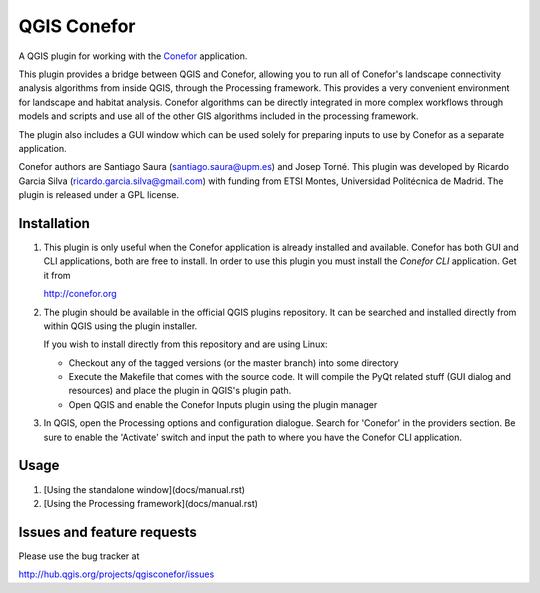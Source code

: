 QGIS Conefor
============

A QGIS plugin for working with the `Conefor`_ application.

This plugin provides a bridge between QGIS and Conefor, allowing you to run all
of Conefor's landscape connectivity analysis algorithms from inside QGIS,
through the Processing framework. This provides a very convenient environment
for landscape and habitat analysis. Conefor algorithms can be directly
integrated in more complex workflows through models and scripts and use all of
the other GIS algorithms included in the processing framework.

The plugin also includes a GUI window which can be used solely for preparing
inputs to use by Conefor as a separate application.

.. _Conefor: http://conefor.org

Conefor authors are Santiago Saura (santiago.saura@upm.es) and Josep Torné. 
This plugin was developed by Ricardo Garcia Silva (ricardo.garcia.silva@gmail.com) 
with funding from ETSI Montes, Universidad Politécnica de Madrid. 
The plugin is released under a GPL license.

Installation
------------

#. This plugin is only useful when the Conefor application is already
   installed and available. Conefor has both GUI and CLI applications,
   both are free to install. In order to use this plugin you must install
   the *Conefor CLI* application. Get it from

   http://conefor.org

#.  The plugin should be available in the official QGIS plugins repository.
    It can be searched and installed directly from within QGIS using the plugin
    installer.

    If you wish to install directly from this repository and are using Linux:

    * Checkout any of the tagged versions (or the master branch) into some
      directory

    *  Execute the Makefile that comes with the source code. It will compile
       the PyQt related stuff (GUI dialog and resources) and place the
       plugin in QGIS's plugin path.

    *  Open QGIS and enable the Conefor Inputs plugin using the plugin manager

#. In QGIS, open the Processing options and configuration dialogue. Search for
   'Conefor' in the providers section. Be sure to enable the 'Activate' switch
   and input the path to where you have the Conefor CLI application.

Usage
-----

#.  [Using the standalone window](docs/manual.rst)
#.  [Using the Processing framework](docs/manual.rst)

Issues and feature requests
---------------------------

Please use the bug tracker at

http://hub.qgis.org/projects/qgisconefor/issues
